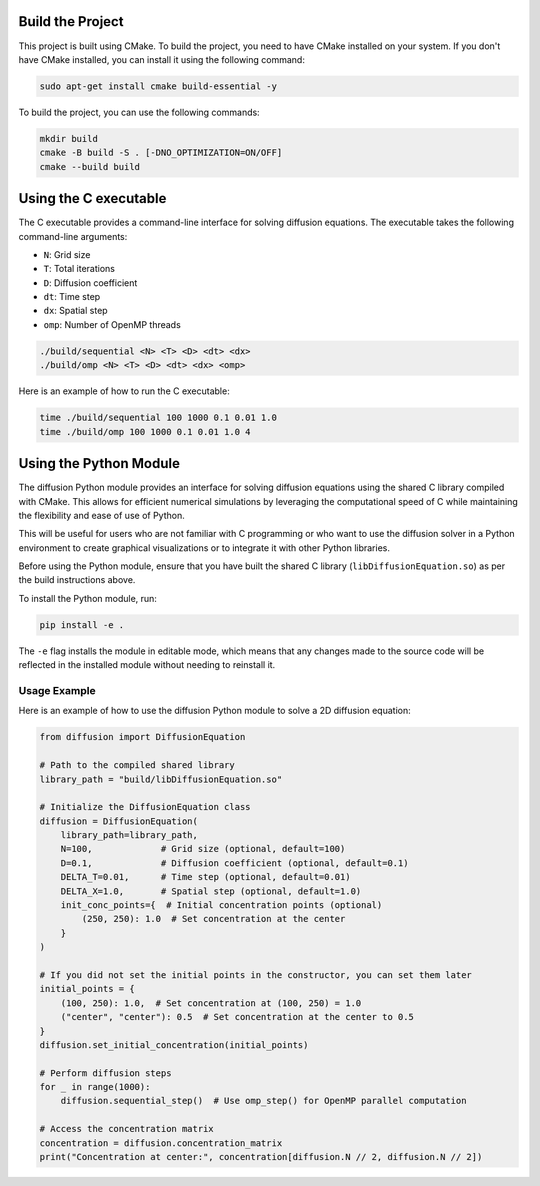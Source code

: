 Build the Project
=================

This project is built using CMake. To build the project, you need to have CMake installed on your system. If you don't have CMake installed, you can install it using the following command:

.. code-block:: bash

    sudo apt-get install cmake build-essential -y

To build the project, you can use the following commands:

.. code-block:: bash

    mkdir build
    cmake -B build -S . [-DNO_OPTIMIZATION=ON/OFF]
    cmake --build build

Using the C executable
======================

The C executable provides a command-line interface for solving diffusion equations. The executable takes the following command-line arguments:

- ``N``: Grid size
- ``T``: Total iterations
- ``D``: Diffusion coefficient
- ``dt``: Time step
- ``dx``: Spatial step
- ``omp``: Number of OpenMP threads

.. code-block:: bash

    ./build/sequential <N> <T> <D> <dt> <dx>
    ./build/omp <N> <T> <D> <dt> <dx> <omp>

Here is an example of how to run the C executable:

.. code-block:: bash

    time ./build/sequential 100 1000 0.1 0.01 1.0
    time ./build/omp 100 1000 0.1 0.01 1.0 4

Using the Python Module
=======================

The diffusion Python module provides an interface for solving diffusion equations using the shared C library compiled with CMake. This allows for efficient numerical simulations by leveraging the computational speed of C while maintaining the flexibility and ease of use of Python.

This will be useful for users who are not familiar with C programming or who want to use the diffusion solver in a Python environment to create graphical visualizations or to integrate it with other Python libraries.

Before using the Python module, ensure that you have built the shared C library (``libDiffusionEquation.so``) as per the build instructions above.

To install the Python module, run:

.. code-block:: bash

    pip install -e .

The ``-e`` flag installs the module in editable mode, which means that any changes made to the source code will be reflected in the installed module without needing to reinstall it.

Usage Example
-------------

Here is an example of how to use the diffusion Python module to solve a 2D diffusion equation:

.. code-block:: python

    from diffusion import DiffusionEquation

    # Path to the compiled shared library
    library_path = "build/libDiffusionEquation.so"

    # Initialize the DiffusionEquation class
    diffusion = DiffusionEquation(
        library_path=library_path,
        N=100,             # Grid size (optional, default=100)
        D=0.1,             # Diffusion coefficient (optional, default=0.1)
        DELTA_T=0.01,      # Time step (optional, default=0.01)
        DELTA_X=1.0,       # Spatial step (optional, default=1.0)
        init_conc_points={  # Initial concentration points (optional)
            (250, 250): 1.0  # Set concentration at the center
        }
    )

    # If you did not set the initial points in the constructor, you can set them later
    initial_points = {
        (100, 250): 1.0,  # Set concentration at (100, 250) = 1.0
        ("center", "center"): 0.5  # Set concentration at the center to 0.5
    }  
    diffusion.set_initial_concentration(initial_points)

    # Perform diffusion steps
    for _ in range(1000):
        diffusion.sequential_step()  # Use omp_step() for OpenMP parallel computation

    # Access the concentration matrix
    concentration = diffusion.concentration_matrix
    print("Concentration at center:", concentration[diffusion.N // 2, diffusion.N // 2])
